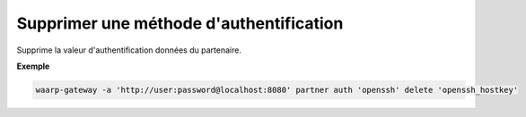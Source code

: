 ========================================
Supprimer une méthode d'authentification
========================================

.. program:: waarp-gateway partner auth delete

.. describe:: waarp-gateway partner <PARTNER> auth delete <AUTH>

Supprime la valeur d'authentification données du partenaire.

**Exemple**

.. code-block:: shell

   waarp-gateway -a 'http://user:password@localhost:8080' partner auth 'openssh' delete 'openssh_hostkey'
